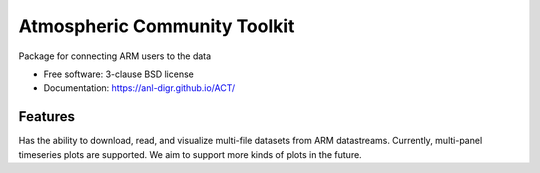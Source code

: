 ===============================
Atmospheric Community Toolkit
===============================

.. image:: https://img.shields.io/travis/ANL-DIGR/ACT.svg
        :target: https://travis-ci.org/ANL-DIGR/ACT

.. image:: https://img.shields.io/pypi/v/ACT.svg
        :target: https://pypi.python.org/pypi/ACT


Package for connecting ARM users to the data

* Free software: 3-clause BSD license
* Documentation: https://anl-digr.github.io/ACT/

Features
--------

Has the ability to download, read, and visualize multi-file datasets from ARM 
datastreams. Currently, multi-panel timeseries plots are supported. We aim to
support more kinds of plots in the future.

